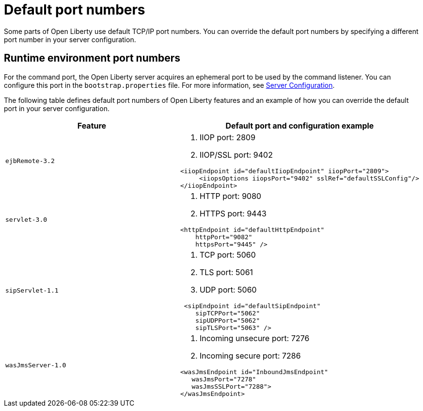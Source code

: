 // Copyright (c) 2019 IBM Corporation and others.
// Licensed under Creative Commons Attribution-NoDerivatives
// 4.0 International (CC BY-ND 4.0)
//   https://creativecommons.org/licenses/by-nd/4.0/
//
// Contributors:
//     IBM Corporation
//
:page-description: Defines default port numbers of Open Liberty features and an example of how you can override the default port in your server configuration.
:seo-description: Defines default port numbers of Open Liberty features and an example of how you can override the default port in your server configuration.
:page-layout: general-reference
:page-type: general
= Default port numbers

Some parts of Open Liberty use default TCP/IP port numbers.
You can override the default port numbers by specifying a different port number in your server configuration.

== Runtime environment port numbers

For the command port, the Open Liberty server acquires an ephemeral port to be used by the command listener.
You can configure this port in the `bootstrap.properties` file. For more information, see link:https://openliberty.io/docs/ref/config/serverConfiguration.html[Server Configuration].


The following table defines default port numbers of Open Liberty features and an example of how you can override the default port in your server configuration.

[cols="a,a",width="100%"]
|===
|Feature|Default port and configuration example

|`ejbRemote-3.2`

| . IIOP port: 2809
  . IIOP/SSL port: 9402
----
<iiopEndpoint id="defaultIiopEndpoint" iiopPort="2809">
     <iiopsOptions iiopsPort="9402" sslRef="defaultSSLConfig"/>
</iiopEndpoint>
----

|`servlet-3.0`

| . HTTP port: 9080
  . HTTPS port: 9443

----
<httpEndpoint id="defaultHttpEndpoint"
    httpPort="9082"
    httpsPort="9445" />
----

 |`sipServlet-1.1`

 | . TCP port: 5060
   . TLS port: 5061
   . UDP port: 5060

----
 <sipEndpoint id="defaultSipEndpoint"
    sipTCPPort="5062"
    sipUDPPort="5062"
    sipTLSPort="5063" />
----

  |`wasJmsServer-1.0`

  | . Incoming unsecure port: 7276
    . Incoming secure port: 7286

----
<wasJmsEndpoint id="InboundJmsEndpoint"
   wasJmsPort="7278"
   wasJmsSSLPort="7288">
</wasJmsEndpoint>
----
